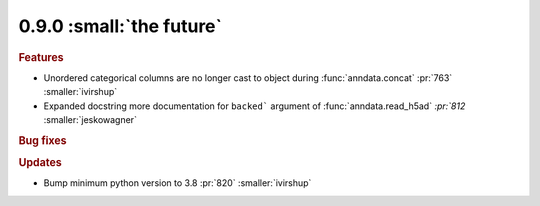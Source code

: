 0.9.0 :small:`the future`
~~~~~~~~~~~~~~~~~~~~~~~~~

.. rubric:: Features

* Unordered categorical columns are no longer cast to object during :func:`anndata.concat` :pr:`763` :smaller:`ivirshup`
* Expanded docstring more documentation for ``backed``` argument of :func:`anndata.read_h5ad` `:pr:`812` :smaller:`jeskowagner`

.. rubric:: Bug fixes

.. rubric:: Updates

* Bump minimum python version to 3.8 :pr:`820` :smaller:`ivirshup`
